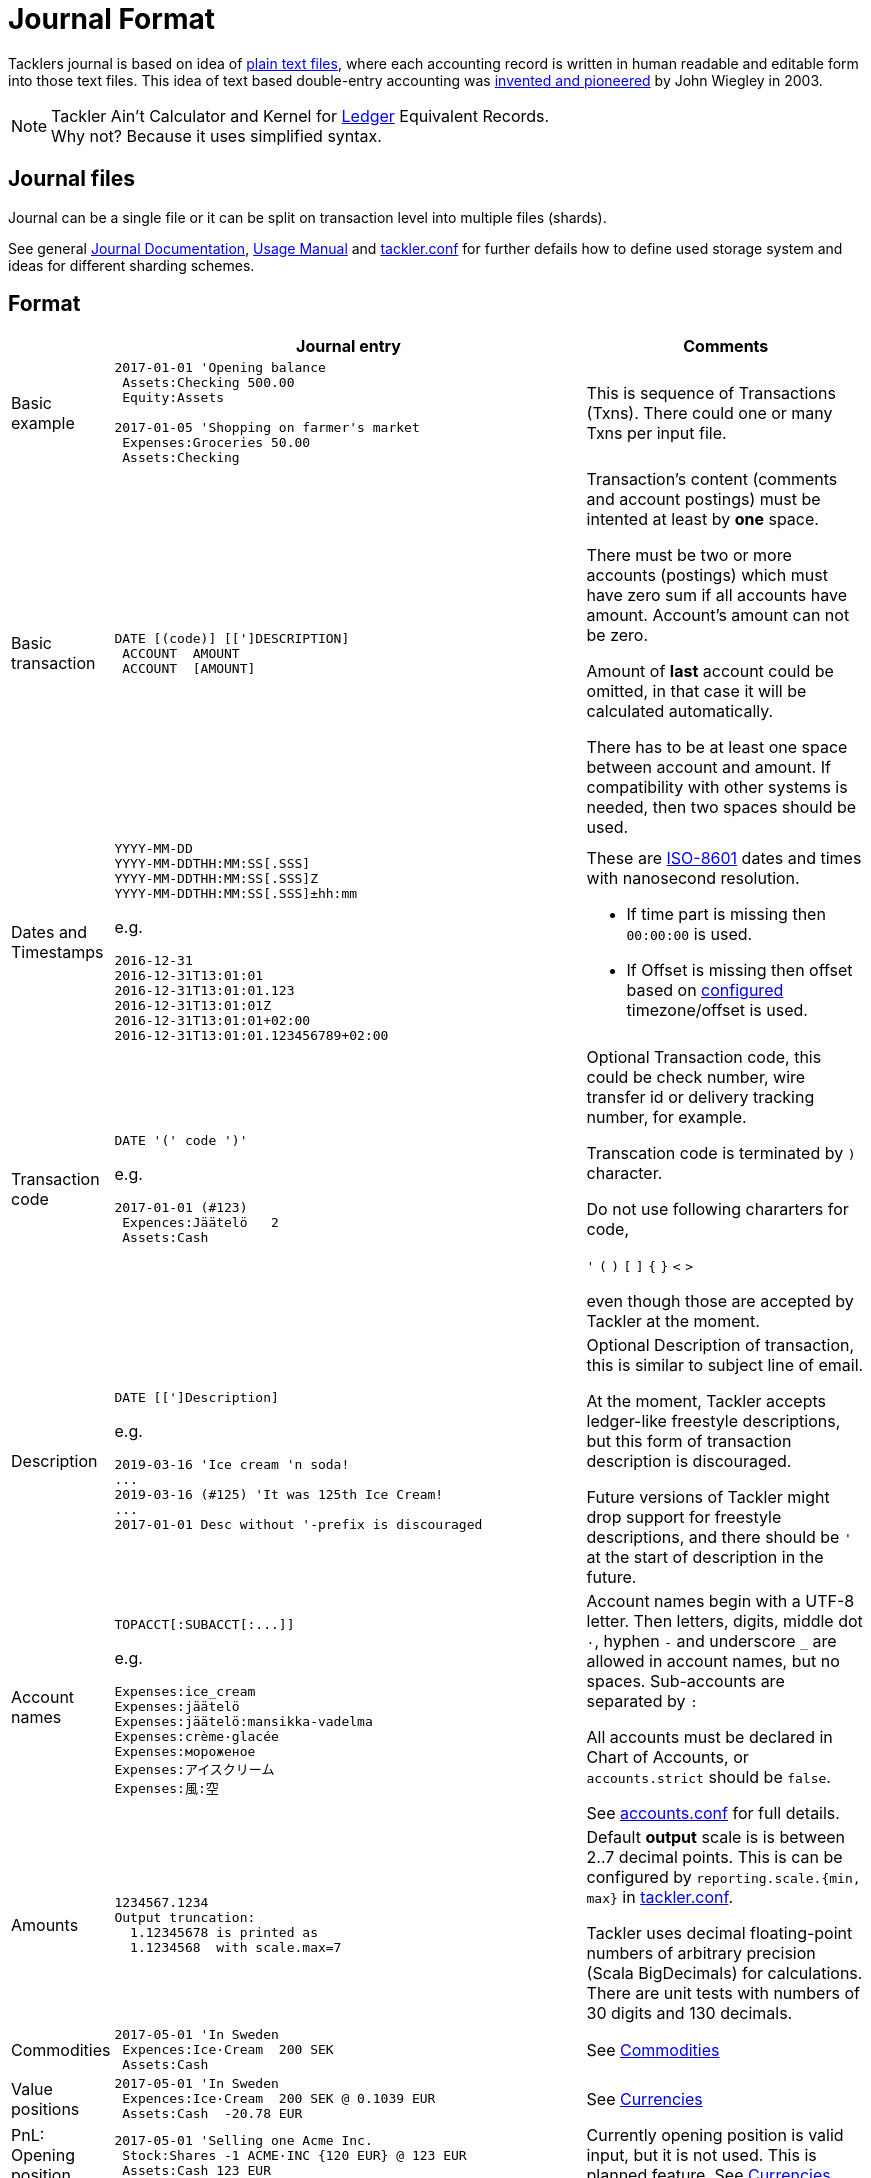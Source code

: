 = Journal Format
:page-layout: page

Tacklers journal is based on idea of link:https://plaintextaccounting.org/[plain text files], 
where each accounting record is written in human readable and editable form into those text files. 
This idea of text based double-entry accounting was 
link:https://www.ledger-cli.org/[invented and pioneered] by John Wiegley in 2003.

[NOTE]
Tackler Ain't Calculator and Kernel for link:http://ledger-cli.org/[Ledger] Equivalent Records. + 
Why not? Because it uses simplified syntax.

== Journal files

Journal can be a single file or it can be split on transaction level into multiple files (shards).

See general link:/docs/journal/[Journal Documentation], 
xref:../usage.adoc[Usage Manual] and 
xref:../tackler-conf.adoc[tackler.conf] for further defails
how to define used storage system and ideas for different sharding schemes.


== Format

[cols="1,5a,3a", options="header"]
|===
|
| Journal entry
| Comments

| Basic example
|
----
2017-01-01 'Opening balance
 Assets:Checking 500.00
 Equity:Assets

2017-01-05 'Shopping on farmer's market
 Expenses:Groceries 50.00
 Assets:Checking

----
| This is sequence of Transactions (Txns). There could one
or many Txns per input file.


| Basic transaction
|
----
DATE [(code)] [[']DESCRIPTION]
 ACCOUNT  AMOUNT
 ACCOUNT  [AMOUNT]
----
| Transaction's content (comments and account postings) must be intented at least by *one* space. 

There must be two or more accounts (postings) which
must have zero sum if all accounts have amount. Account's amount can not be zero.

Amount of *last* account could be omitted, in that case it will be 
calculated automatically.

There has to be at least one space between account and amount.
If compatibility with other systems is needed, then two spaces should be used.


| Dates and Timestamps
|
----
YYYY-MM-DD
YYYY-MM-DDTHH:MM:SS[.SSS]
YYYY-MM-DDTHH:MM:SS[.SSS]Z
YYYY-MM-DDTHH:MM:SS[.SSS]±hh:mm
----

e.g.

----
2016-12-31
2016-12-31T13:01:01
2016-12-31T13:01:01.123
2016-12-31T13:01:01Z
2016-12-31T13:01:01+02:00
2016-12-31T13:01:01.123456789+02:00
----
| These are link:https://en.wikipedia.org/wiki/ISO_8601[ISO-8601] dates and times with nanosecond resolution.

* If time part is missing then `00:00:00` is used.
* If Offset is missing then offset based on xref:../tackler-conf.adoc[configured] timezone/offset is used.

| Transaction code
|
----
DATE '(' code ')'
----

e.g.

----
2017-01-01 (#123)
 Expences:Jäätelö   2
 Assets:Cash
----
| Optional Transaction code, this could be check number, wire transfer id or 
delivery tracking number, for example. 

Transcation code is terminated by `)` character. 

Do not use following chararters for code,

`'` `(` `)` `[` `]` `{` `}` `<` `>`

even though those are accepted by Tackler at the moment.

| Description
|
----
DATE [[']Description]
----

e.g.

----
2019-03-16 'Ice cream 'n soda!
...
2019-03-16 (#125) 'It was 125th Ice Cream!
...
2017-01-01 Desc without '-prefix is discouraged
----

| Optional Description of transaction, this is similar to subject line of email.

At the moment, Tackler accepts ledger-like freestyle descriptions, but this 
form of transaction description is discouraged. 

Future versions of Tackler might drop support for freestyle descriptions, 
and there should be `'` at the start of description in the future.


| Account names
|
----
TOPACCT[:SUBACCT[:...]]
----

e.g.

----
Expenses:ice_cream
Expenses:jäätelö
Expenses:jäätelö:mansikka-vadelma
Expenses:crème·glacée
Expenses:мороженое
Expenses:アイスクリーム
Expenses:風:空
----
| Account names begin with a UTF-8 letter. Then
letters, digits, middle dot `·`, hyphen `-` and underscore `_` are allowed in account names,
but no spaces.   Sub-accounts are separated by `:`

All accounts must be declared in Chart of Accounts, or `accounts.strict` should be `false`.

See xref:../accounts-conf.adoc[accounts.conf] for full details.


| Amounts
|
----
1234567.1234
Output truncation:
  1.12345678 is printed as 
  1.1234568  with scale.max=7
----
| 
Default *output* scale is is between 2..7 decimal points.  This is can be configured 
by `reporting.scale.{min, max}` in xref:../tackler-conf.adoc[tackler.conf].

Tackler uses decimal floating-point numbers of arbitrary precision (Scala BigDecimals) for calculations.
There are unit tests with numbers of 30 digits and 130 decimals.


| Commodities
|
----
2017-05-01 'In Sweden
 Expences:Ice·Cream  200 SEK
 Assets:Cash
----
| See xref:../commodities.adoc[Commodities]


| Value positions
|
----
2017-05-01 'In Sweden
 Expences:Ice·Cream  200 SEK @ 0.1039 EUR
 Assets:Cash  -20.78 EUR
----
| See xref:../currencies.adoc[Currencies]

| PnL: Opening position
|
----
2017-05-01 'Selling one Acme Inc.
 Stock:Shares -1 ACME·INC {120 EUR} @ 123 EUR
 Assets:Cash 123 EUR
----
| Currently opening position is valid input, but it is not used.
This is planned feature. See xref:../currencies.adoc[Currencies]


| Comments
|
----
2017-01-01 'Txn with comment
 ; txn level comment
 Expenses:groceries 12.00 ; posting comment
 assets:checking
----
| There must be space after `;` character


| Transaction comments
|
----
2017-01-01 'Txn with multiline comment
 ; it was warm
 ; and sunny day
 Expenses:Jäätelö 2.12
 Assets:Cash
----
| Could have multiple comments, there has to be space after `;` char.


| Posting comments
|
----
2017-01-01 'Posting with comment
 Expenses:Jäätelö 2.12 ; Strawberry ice cream!
 Assets:Cash
----
|


| Transaction metadata
|
----
2017-01-01 'Txn with UUID
 ;:uuid: 83976d4b-8ea8-4cec-804f-931e4f171c3b
 Expenses:Ice_cream 2.12
 Assets:Cash
----
| At the moment only supported metadata is `uuid` which is reserved for optional transaction's
unique identifier (link:https://en.wikipedia.org/wiki/Universally_unique_identifier[UUID]).

Transaction UUID is mandatory if `txn-set-checksum` calculation is activated.
See xref:../tackler-conf.adoc[tackler.conf] and {gitlink}/docs/tep/tep-1007.adoc[TEP-1007: Txn Set Checksum]
for further information.

Transactions must have UUIDs, if fully deterministic, stable
and "distributed transaction producers"-safe sort order is needed for xref:../report-register.adoc[register report]
or xref:../export-identity.adoc[identity export].


| Posting metadata
|
----
2017-01-01 'Waporware - not supported
 Expenses:Ice_cream 2.12 ;:date:2017-01-03
 Assets:Cash
----
| *WAPORWARE*

Currently metadata is not supported with postings.

|===



